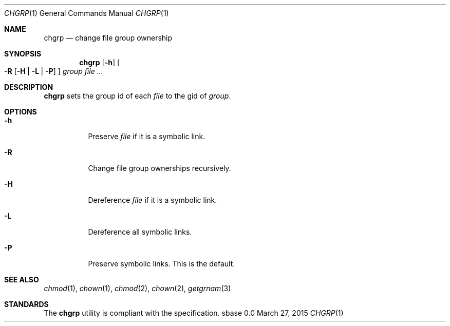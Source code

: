 .Dd March 27, 2015
.Dt CHGRP 1
.Os sbase 0.0
.Sh NAME
.Nm chgrp
.Nd change file group ownership
.Sh SYNOPSIS
.Nm
.Op Fl h
.Oo
.Fl R
.Op Fl H | L | P
.Oc
.Ar group
.Ar file ...
.Sh DESCRIPTION
.Nm
sets the group id of each
.Ar file
to the gid of
.Ar group .
.Sh OPTIONS
.Bl -tag -width Ds
.It Fl h
Preserve
.Ar file
if it is a symbolic link.
.It Fl R
Change file group ownerships recursively.
.It Fl H
Dereference
.Ar file
if it is a symbolic link.
.It Fl L
Dereference all symbolic links.
.It Fl P
Preserve symbolic links. This is the default.
.El
.Sh SEE ALSO
.Xr chmod 1 ,
.Xr chown 1 ,
.Xr chmod 2 ,
.Xr chown 2 ,
.Xr getgrnam 3
.Sh STANDARDS
The
.Nm
utility is compliant with the
.St -p1003.1-2013
specification.
